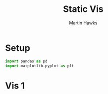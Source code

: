 #+title: Static Vis
#+author: Martin Hawks

* Setup
#+begin_src python :results none :session
import pandas as pd
import matplotlib.pyplot as plt
#+end_src

* Vis 1
#+begin_src python :session :results file

#+end_src
